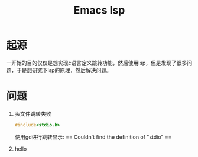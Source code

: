 #+title:Emacs lsp

* 起源
一开始的目的仅仅是想实现c语言定义跳转功能，然后使用lsp，但是发现了很多问题，于是想研究下lsp的原理，然后解决问题。
* 问题
1. 头文件跳转失败
   #+begin_src c
#include<stdio.h>
   #+end_src
   使用gd进行跳转显示: == Couldn't find the definition of "stdio" ==

2. hello
